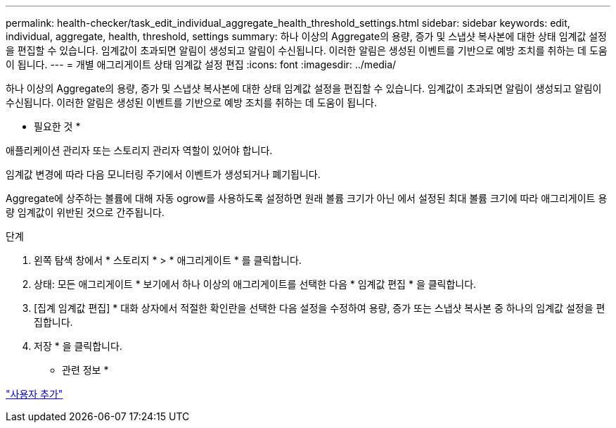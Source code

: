 ---
permalink: health-checker/task_edit_individual_aggregate_health_threshold_settings.html 
sidebar: sidebar 
keywords: edit, individual, aggregate, health, threshold, settings 
summary: 하나 이상의 Aggregate의 용량, 증가 및 스냅샷 복사본에 대한 상태 임계값 설정을 편집할 수 있습니다. 임계값이 초과되면 알림이 생성되고 알림이 수신됩니다. 이러한 알림은 생성된 이벤트를 기반으로 예방 조치를 취하는 데 도움이 됩니다. 
---
= 개별 애그리게이트 상태 임계값 설정 편집
:icons: font
:imagesdir: ../media/


[role="lead"]
하나 이상의 Aggregate의 용량, 증가 및 스냅샷 복사본에 대한 상태 임계값 설정을 편집할 수 있습니다. 임계값이 초과되면 알림이 생성되고 알림이 수신됩니다. 이러한 알림은 생성된 이벤트를 기반으로 예방 조치를 취하는 데 도움이 됩니다.

* 필요한 것 *

애플리케이션 관리자 또는 스토리지 관리자 역할이 있어야 합니다.

임계값 변경에 따라 다음 모니터링 주기에서 이벤트가 생성되거나 폐기됩니다.

Aggregate에 상주하는 볼륨에 대해 자동 ogrow를 사용하도록 설정하면 원래 볼륨 크기가 아닌 에서 설정된 최대 볼륨 크기에 따라 애그리게이트 용량 임계값이 위반된 것으로 간주됩니다.

.단계
. 왼쪽 탐색 창에서 * 스토리지 * > * 애그리게이트 * 를 클릭합니다.
. 상태: 모든 애그리게이트 * 보기에서 하나 이상의 애그리게이트를 선택한 다음 * 임계값 편집 * 을 클릭합니다.
. [집계 임계값 편집] * 대화 상자에서 적절한 확인란을 선택한 다음 설정을 수정하여 용량, 증가 또는 스냅샷 복사본 중 하나의 임계값 설정을 편집합니다.
. 저장 * 을 클릭합니다.


* 관련 정보 *

link:../config/task_add_users.html["사용자 추가"]
